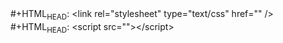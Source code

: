 #+OPTIONS: html-link-use-abs-url:nil html-postamble:nil
#+OPTIONS: html-preamble:nil html-scripts:t html-style:t
#+OPTIONS: html5-fancy:nil tex:t
#+HTML_DOCTYPE: xhtml-strict
#+HTML_CONTAINER: div
#+HTML_LINK_HOME: https://blog.inmove.top
#+HTML_LINK_UP:
#+HTML_MATHJAX:
#+HTML_HEAD_EXTRA:
#+INFOJS_OPT:
#+CREATOR: <a href="https://www.gnu.org/software/emacs/">Emacs</a> 26.2 (<a href="https://orgmode.org">Org</a> mode 9.1.9)
#+HTML_HEAD: <link rel="stylesheet" type="text/css" href="https://blog.inmove.top/css/base.css" />
#+HTML_HEAD: <link rel="stylesheet" type="text/css" href="https://blog.inmove.top/css/page.css" />
#+HTML_HEAD: <script src="https://cdn.jsdelivr.net/npm/echarts@5.4.1/dist/echarts.min.js"></script>
#+HTML_HEAD: <script src="https://blog.inmove.top/js/jquery.min.js"></script>
#+HTML_HEAD: <script src="https://blog.inmove.top/js/page.js"></script>
#+LATEX_HEADER:
#+STARTUP: indent
#+OPTIONS: toc:10
#+AUTHOR: inmove

#+BEGIN_VERSE
#+HTML_HEAD: <link rel="stylesheet" type="text/css" href="" />
#+HTML_HEAD: <script src=""></script>
#+END_VERSE
